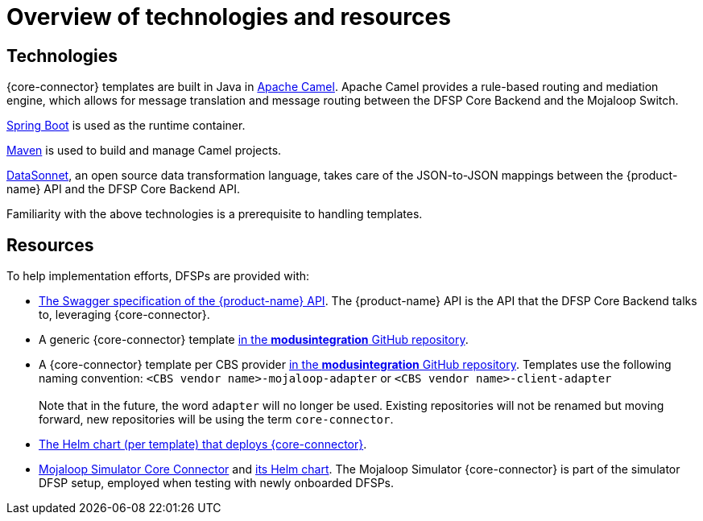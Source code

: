 = Overview of technologies and resources

== Technologies

{core-connector} templates are built in Java in https://www.tutorialspoint.com/apache_camel/apache_camel_tutorial.pdf[Apache Camel]. Apache Camel provides a rule-based routing and mediation engine, which allows for message translation and message routing between the DFSP Core Backend and the Mojaloop Switch.

https://spring.io/projects/spring-boot[Spring Boot] is used as the runtime container.

https://maven.apache.org/[Maven] is used to build and manage Camel projects.

https://datasonnet.s3-us-west-2.amazonaws.com/docs-ci/primary/master/datasonnet/1.0-SNAPSHOT/index.html[DataSonnet], an open source data transformation language, takes care of the JSON-to-JSON mappings between the {product-name} API and the DFSP Core Backend API.

Familiarity with the above technologies is a prerequisite to handling templates.

== Resources

To help implementation efforts, DFSPs are provided with:

* https://github.com/modusintegration/mojaloop-payment-manager-specification/blob/main/mojaloop_payment_manager_API.yaml[The Swagger specification of the {product-name} API]. The {product-name} API is the API that the DFSP Core Backend talks to, leveraging {core-connector}.
* A generic {core-connector} template https://github.com/modusintegration/mojaloop-cbs-adapter-template[in the *modusintegration* GitHub repository].
* A {core-connector} template per CBS provider  https://github.com/modusintegration[in the *modusintegration* GitHub repository]. Templates use the following naming convention: `<CBS vendor name>-mojaloop-adapter` or `<CBS vendor name>-client-adapter` +
 +
Note that in the future, the word `adapter` will no longer be used. Existing repositories will not be renamed but moving forward, new repositories will be using the term `core-connector`.
* https://github.com/modusintegration/cbs-core-connectors-helm-repo[The Helm chart (per template) that deploys {core-connector}].
* https://github.com/modusintegration/mojaloop-simulator-core-connector[Mojaloop Simulator Core Connector] and https://github.com/modusintegration/mojaloop-payment-manager-helm/tree/master/mojaloop-simulator-core-connector[its Helm chart]. The Mojaloop Simulator {core-connector} is part of the simulator DFSP setup, employed when testing with newly onboarded DFSPs.